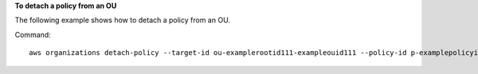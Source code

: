 **To detach a policy from an OU**

The following example shows how to detach a policy from an OU.

Command::

  aws organizations detach-policy --target-id ou-examplerootid111-exampleouid111 --policy-id p-examplepolicyid111